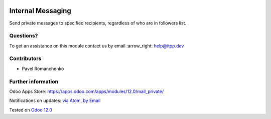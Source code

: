 .. image:: https://itpp.dev/images/infinity-readme.png
   :alt: Tested and maintained by IT Projects Labs
   :target: https://itpp.dev

.. image:: https://img.shields.io/badge/license-MIT-blue.svg
   :target: https://opensource.org/licenses/MIT
   :alt: License: MIT

====================
 Internal Messaging
====================

Send private messages to specified recipients, regardless of who are in followers list.

Questions?
==========

To get an assistance on this module contact us by email :arrow_right: help@itpp.dev

Contributors
============
* Pavel Romanchenko


Further information
===================

Odoo Apps Store: https://apps.odoo.com/apps/modules/12.0/mail_private/


Notifications on updates: `via Atom <https://github.com/it-projects-llc/mail-addons/commits/12.0/mail_private.atom>`_, `by Email <https://blogtrottr.com/?subscribe=https://github.com/it-projects-llc/mail-addons/commits/12.0/mail_private.atom>`_

Tested on `Odoo 12.0 <https://github.com/odoo/odoo/commit/5240bc2303816348837425b88fc7ee3ff7de2336>`_
